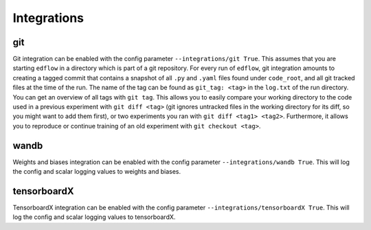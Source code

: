 Integrations
============

git
---

Git integration can be enabled with the config parameter ``--integrations/git
True``.  This assumes that you are starting ``edflow`` in a directory which is
part of a git repository. For every run of ``edflow``, git integration amounts
to creating a tagged commit that contains a snapshot of all ``.py`` and ``.yaml``
files found under ``code_root``, and all git tracked files at the time of the
run. The name of the tag can be found as ``git_tag: <tag>`` in the ``log.txt`` of
the run directory. You can get an overview of all tags with ``git tag``. This
allows you to easily compare your working directory to the code used in a
previous experiment with ``git diff <tag>`` (git ignores untracked files in the
working directory for its diff, so you might want to add them first), or two
experiments you ran with ``git diff <tag1> <tag2>``.  Furthermore, it allows
you to reproduce or continue training of an old experiment with ``git checkout
<tag>``.

wandb
-----

Weights and biases integration can be enabled with the config parameter
``--integrations/wandb True``. This will log the config and scalar logging
values to weights and biases.

tensorboardX
------------

TensorboardX integration can be enabled with the config parameter
``--integrations/tensorboardX True``. This will log the config and scalar logging
values to tensorboardX.

